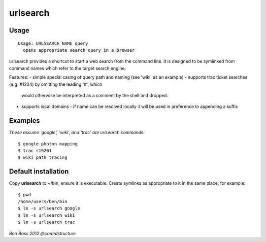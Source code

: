 =========
urlsearch
=========

Usage
-----

::

    Usage: URLSEARCH_NAME query
      opens appropriate search query in a browser

urlsearch provides a shortcut to start a web search from the command line.
It is designed to be symlinked from command names which refer to the target
search engine;

Features:
- simple special casing of query path and naming (see 'wiki' as an example)
- supports trac ticket searches (e.g. #1234) by omitting the leading '#', which
  would otherwise be interpreted as a comment by the shell and dropped.
- supports local domains - if name can be resolved locally it will be used in preference
  to appending a suffix

Examples
--------

*These assume 'google', 'wiki', and 'trac' are urlsearch commands*::

    $ google photon mapping
    $ trac r19201
    $ wiki path tracing

Default installation
--------------------

Copy **urlsearch** to ~/bin, ensure it is executable. Create symlinks as
appropriate to it in the same place, for example:

::

    $ pwd
    /home/users/ben/bin
    $ ln -s urlsearch google
    $ ln -s urlsearch wiki
    $ ln -s urlsearch trac

*Ben Bass 2012 @codedstructure*
